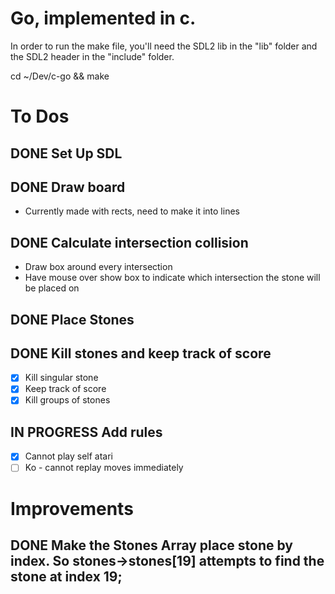 * Go, implemented in c.

In order to run the make file, you'll need the SDL2 lib in the "lib" folder and the SDL2 header in the "include" folder.

cd ~/Dev/c-go && make

* To Dos

** DONE Set Up SDL
** DONE Draw board
   - Currently made with rects, need to make it into lines
** DONE Calculate intersection collision
   - Draw box around every intersection
   - Have mouse over show box to indicate which intersection the stone will be placed on
** DONE Place Stones
** DONE Kill stones and keep track of score
- [X] Kill singular stone
- [X] Keep track of score
- [X] Kill groups of stones
** IN PROGRESS Add rules
   - [X] Cannot play self atari
   - [ ] Ko - cannot replay moves immediately
* Improvements
** DONE Make the Stones Array place stone by index. So stones->stones[19] attempts to find the stone at index 19;
